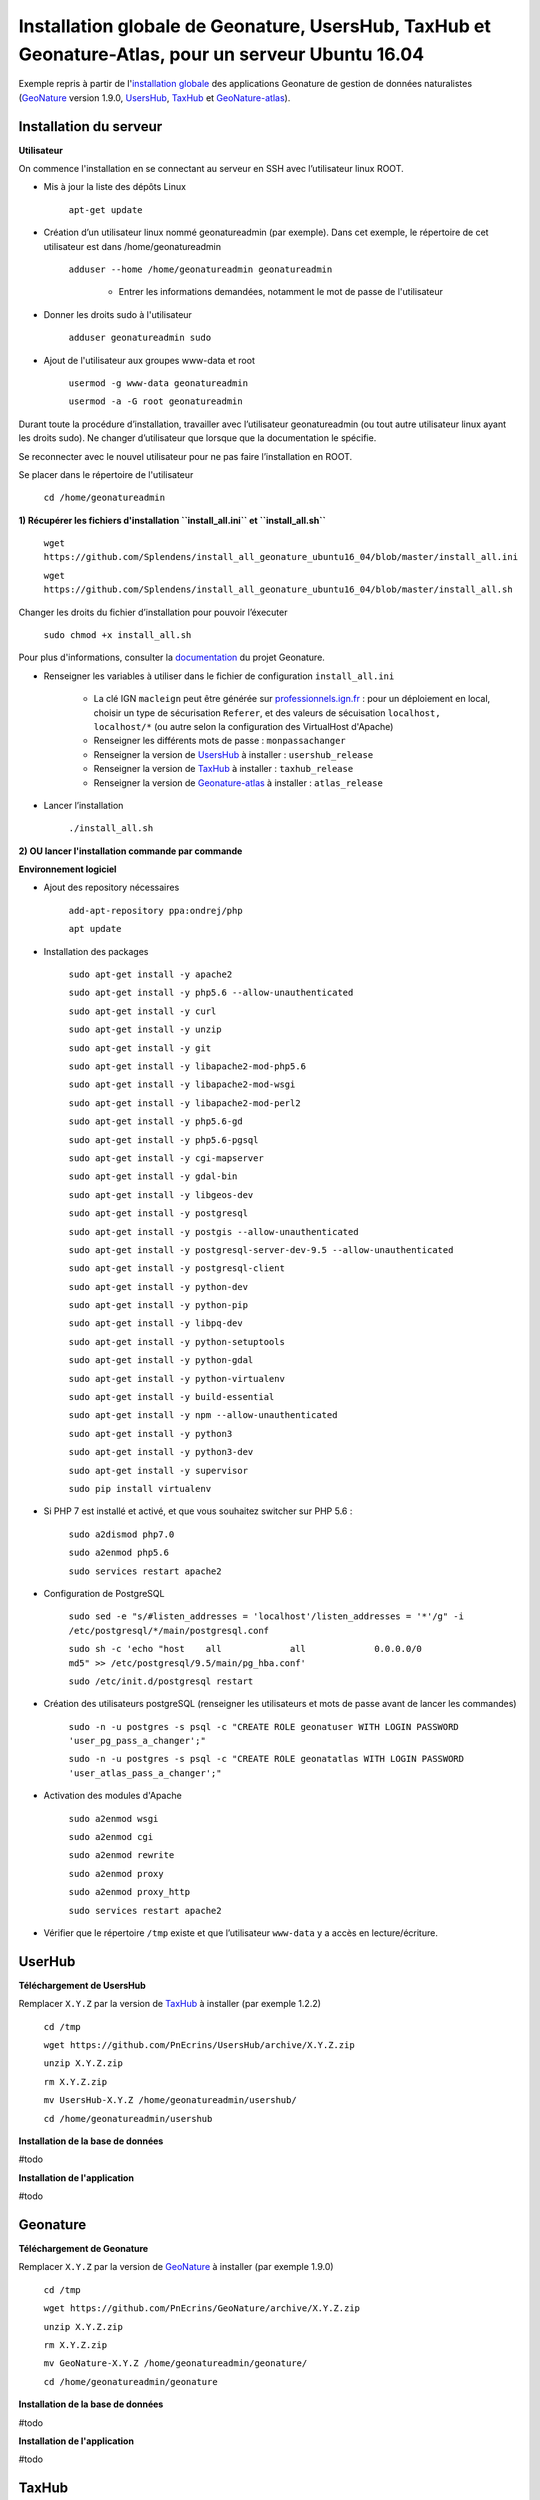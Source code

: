 Installation globale de Geonature, UsersHub, TaxHub et Geonature-Atlas, pour un serveur Ubuntu 16.04
===============

Exemple repris à partir de l'`installation globale <http://geonature.readthedocs.io/fr/latest/install_all/README.html>`_ des applications Geonature de gestion de données naturalistes (`GeoNature <https://github.com/PnEcrins/GeoNature>`_ version 1.9.0, `UsersHub <https://github.com/PnEcrins/UsersHub>`_, `TaxHub <https://github.com/PnX-SI/TaxHub>`_ et `GeoNature-atlas <https://github.com/PnEcrins/GeoNature-atlas>`_).


Installation du serveur
------------

**Utilisateur**


On commence l'installation en se connectant au serveur en SSH avec l’utilisateur linux ROOT.

- Mis à jour la liste des dépôts Linux

	``apt-get update``


- Création d’un utilisateur linux nommé geonatureadmin (par exemple). Dans cet exemple, le répertoire de cet utilisateur est dans /home/geonatureadmin

    ``adduser --home /home/geonatureadmin geonatureadmin``

	+ Entrer les informations demandées, notamment le mot de passe de l'utilisateur


- Donner les droits sudo à l'utilisateur

    ``adduser geonatureadmin sudo``


- Ajout de l'utilisateur aux groupes www-data et root

	``usermod -g www-data geonatureadmin``

	``usermod -a -G root geonatureadmin``



Durant toute la procédure d’installation, travailler avec l’utilisateur geonatureadmin (ou tout autre utilisateur linux ayant les droits sudo). Ne changer d’utilisateur que lorsque que la documentation le spécifie.

Se reconnecter avec le nouvel utilisateur pour ne pas faire l’installation en ROOT.

Se placer dans le répertoire de l'utilisateur

	``cd /home/geonatureadmin``


**1) Récupérer les fichiers d'installation ``install_all.ini`` et ``install_all.sh``**

	``wget https://github.com/Splendens/install_all_geonature_ubuntu16_04/blob/master/install_all.ini``


	``wget https://github.com/Splendens/install_all_geonature_ubuntu16_04/blob/master/install_all.sh``


Changer les droits du fichier d’installation pour pouvoir l’éxecuter

	``sudo chmod +x install_all.sh``

Pour plus d'informations, consulter la `documentation <http://geonature.readthedocs.io/fr/latest/install_all/2016-12-exemple-deploiement-pnr.html#installation>`_ du projet Geonature.

- Renseigner les variables à utiliser dans le fichier de configuration ``install_all.ini``

	+ La clé IGN ``macleign`` peut être générée sur `professionnels.ign.fr <http://professionnels.ign.fr/>`_ : pour un déploiement en local, choisir un type de sécurisation ``Referer``, et des valeurs de sécuisation ``localhost, localhost/*`` (ou autre selon la configuration des VirtualHost d'Apache)

	+ Renseigner les différents mots de passe : ``monpassachanger``

	+ Renseigner la version de `UsersHub <https://github.com/PnEcrins/UsersHub/releases>`_ à installer : ``usershub_release``

	+ Renseigner la version de `TaxHub <https://github.com/PnX-SI/TaxHub/releases>`_ à installer : ``taxhub_release``

	+ Renseigner la version de `Geonature-atlas <https://github.com/PnEcrins/GeoNature-atlas/releases>`_ à installer : ``atlas_release``


- Lancer l’installation

    ``./install_all.sh``




**2) OU lancer l'installation commande par commande** 

**Environnement logiciel**


- Ajout des repository nécessaires 

	``add-apt-repository ppa:ondrej/php``

	``apt update``


- Installation des packages

	``sudo apt-get install -y apache2``

	``sudo apt-get install -y php5.6 --allow-unauthenticated``

	``sudo apt-get install -y curl``

	``sudo apt-get install -y unzip``

	``sudo apt-get install -y git``

	``sudo apt-get install -y libapache2-mod-php5.6``

	``sudo apt-get install -y libapache2-mod-wsgi``

	``sudo apt-get install -y libapache2-mod-perl2``

	``sudo apt-get install -y php5.6-gd``

	``sudo apt-get install -y php5.6-pgsql`` 

	``sudo apt-get install -y cgi-mapserver``

	``sudo apt-get install -y gdal-bin``

	``sudo apt-get install -y libgeos-dev``

	``sudo apt-get install -y postgresql``

	``sudo apt-get install -y postgis --allow-unauthenticated``

	``sudo apt-get install -y postgresql-server-dev-9.5 --allow-unauthenticated``

	``sudo apt-get install -y postgresql-client``

	``sudo apt-get install -y python-dev``

	``sudo apt-get install -y python-pip``

	``sudo apt-get install -y libpq-dev``

	``sudo apt-get install -y python-setuptools``

	``sudo apt-get install -y python-gdal``

	``sudo apt-get install -y python-virtualenv``

	``sudo apt-get install -y build-essential`` 

	``sudo apt-get install -y npm --allow-unauthenticated``  
 
	``sudo apt-get install -y python3``

	``sudo apt-get install -y python3-dev`` 

	``sudo apt-get install -y supervisor`` 

	``sudo pip install virtualenv`` 



- Si PHP 7 est installé et activé, et que vous souhaitez switcher sur PHP 5.6 :

	``sudo a2dismod php7.0``

	``sudo a2enmod php5.6``

	``sudo services restart apache2``



- Configuration de PostgreSQL

	``sudo sed -e "s/#listen_addresses = 'localhost'/listen_addresses = '*'/g" -i /etc/postgresql/*/main/postgresql.conf``

	``sudo sh -c 'echo "host    all             all             0.0.0.0/0            md5" >> /etc/postgresql/9.5/main/pg_hba.conf'``
	
	``sudo /etc/init.d/postgresql restart``


- Création des utilisateurs postgreSQL (renseigner les utilisateurs et mots de passe avant de lancer les commandes)

	``sudo -n -u postgres -s psql -c "CREATE ROLE geonatuser WITH LOGIN PASSWORD 'user_pg_pass_a_changer';"``

	``sudo -n -u postgres -s psql -c "CREATE ROLE geonatatlas WITH LOGIN PASSWORD 'user_atlas_pass_a_changer';"``

	 

- Activation des modules d'Apache

	``sudo a2enmod wsgi``

	``sudo a2enmod cgi``

	``sudo a2enmod rewrite``

	``sudo a2enmod proxy``

	``sudo a2enmod proxy_http``

	``sudo services restart apache2``


- Vérifier que le répertoire ``/tmp`` existe et que l’utilisateur ``www-data`` y a accès en lecture/écriture.




UserHub
------------

**Téléchargement de UsersHub**

Remplacer ``X.Y.Z`` par la version de `TaxHub <https://github.com/PnX-SI/TaxHub/releases>`_ à installer (par exemple 1.2.2)

	``cd /tmp``

	``wget https://github.com/PnEcrins/UsersHub/archive/X.Y.Z.zip``

	``unzip X.Y.Z.zip``

	``rm X.Y.Z.zip``

	``mv UsersHub-X.Y.Z /home/geonatureadmin/usershub/``

	``cd /home/geonatureadmin/usershub``



**Installation de la base de données**

#todo


**Installation de l'application**

#todo




Geonature
------------

**Téléchargement de Geonature**

Remplacer ``X.Y.Z`` par la version de `GeoNature <https://github.com/PnX-SI/GeoNature/releases>`_ à installer (par exemple 1.9.0)

	``cd /tmp``

	``wget https://github.com/PnEcrins/GeoNature/archive/X.Y.Z.zip``

	``unzip X.Y.Z.zip``

	``rm X.Y.Z.zip``

	``mv GeoNature-X.Y.Z /home/geonatureadmin/geonature/``

	``cd /home/geonatureadmin/geonature``


**Installation de la base de données**

#todo


**Installation de l'application**

#todo




TaxHub
------------

**Téléchargement de TaxHub**

Remplacer ``X.Y.Z`` par la version de `TaxHub <https://github.com/PnX-SI/TaxHub/releases>`_ à installer (par exemple 1.3.1)

	``cd /tmp``

	``wget https://github.com/PnX-SI/TaxHub/archive/X.Y.Z.zip``

	``unzip X.Y.Z.zip``

	``rm X.Y.Z.zip``

	``mv TaxHub-X.Y.Z /home/geonatureadmin/taxhub/``

	``cd /home/geonatureadmin/taxhub``



**Installation de la base de données**

#todo



**Installation de l'application**

#todo





Geonature-atlas
------------

**Téléchargement de Geonature-atlas**

Remplacer ``X.Y.Z`` par la version de `Geonature-atlas <https://github.com/PnEcrins/GeoNature-atlas/releases>`_ à installer (par exemple 1.2.6)

	``cd /tmp``

	``wget https://github.com/PnEcrins/GeoNature-atlas/archive/X.Y.Z.zip``

	``unzip X.Y.Z.zip``

	``rm X.Y.Z.zip``

	``mv GeoNature-atlas-X.Y.Z /home/geonatureadmin/atlas/``

	``cd /home/geonatureadmin/atlas``


**Installation de la base de données**

#todo


**Installation de l'application**

#todo

